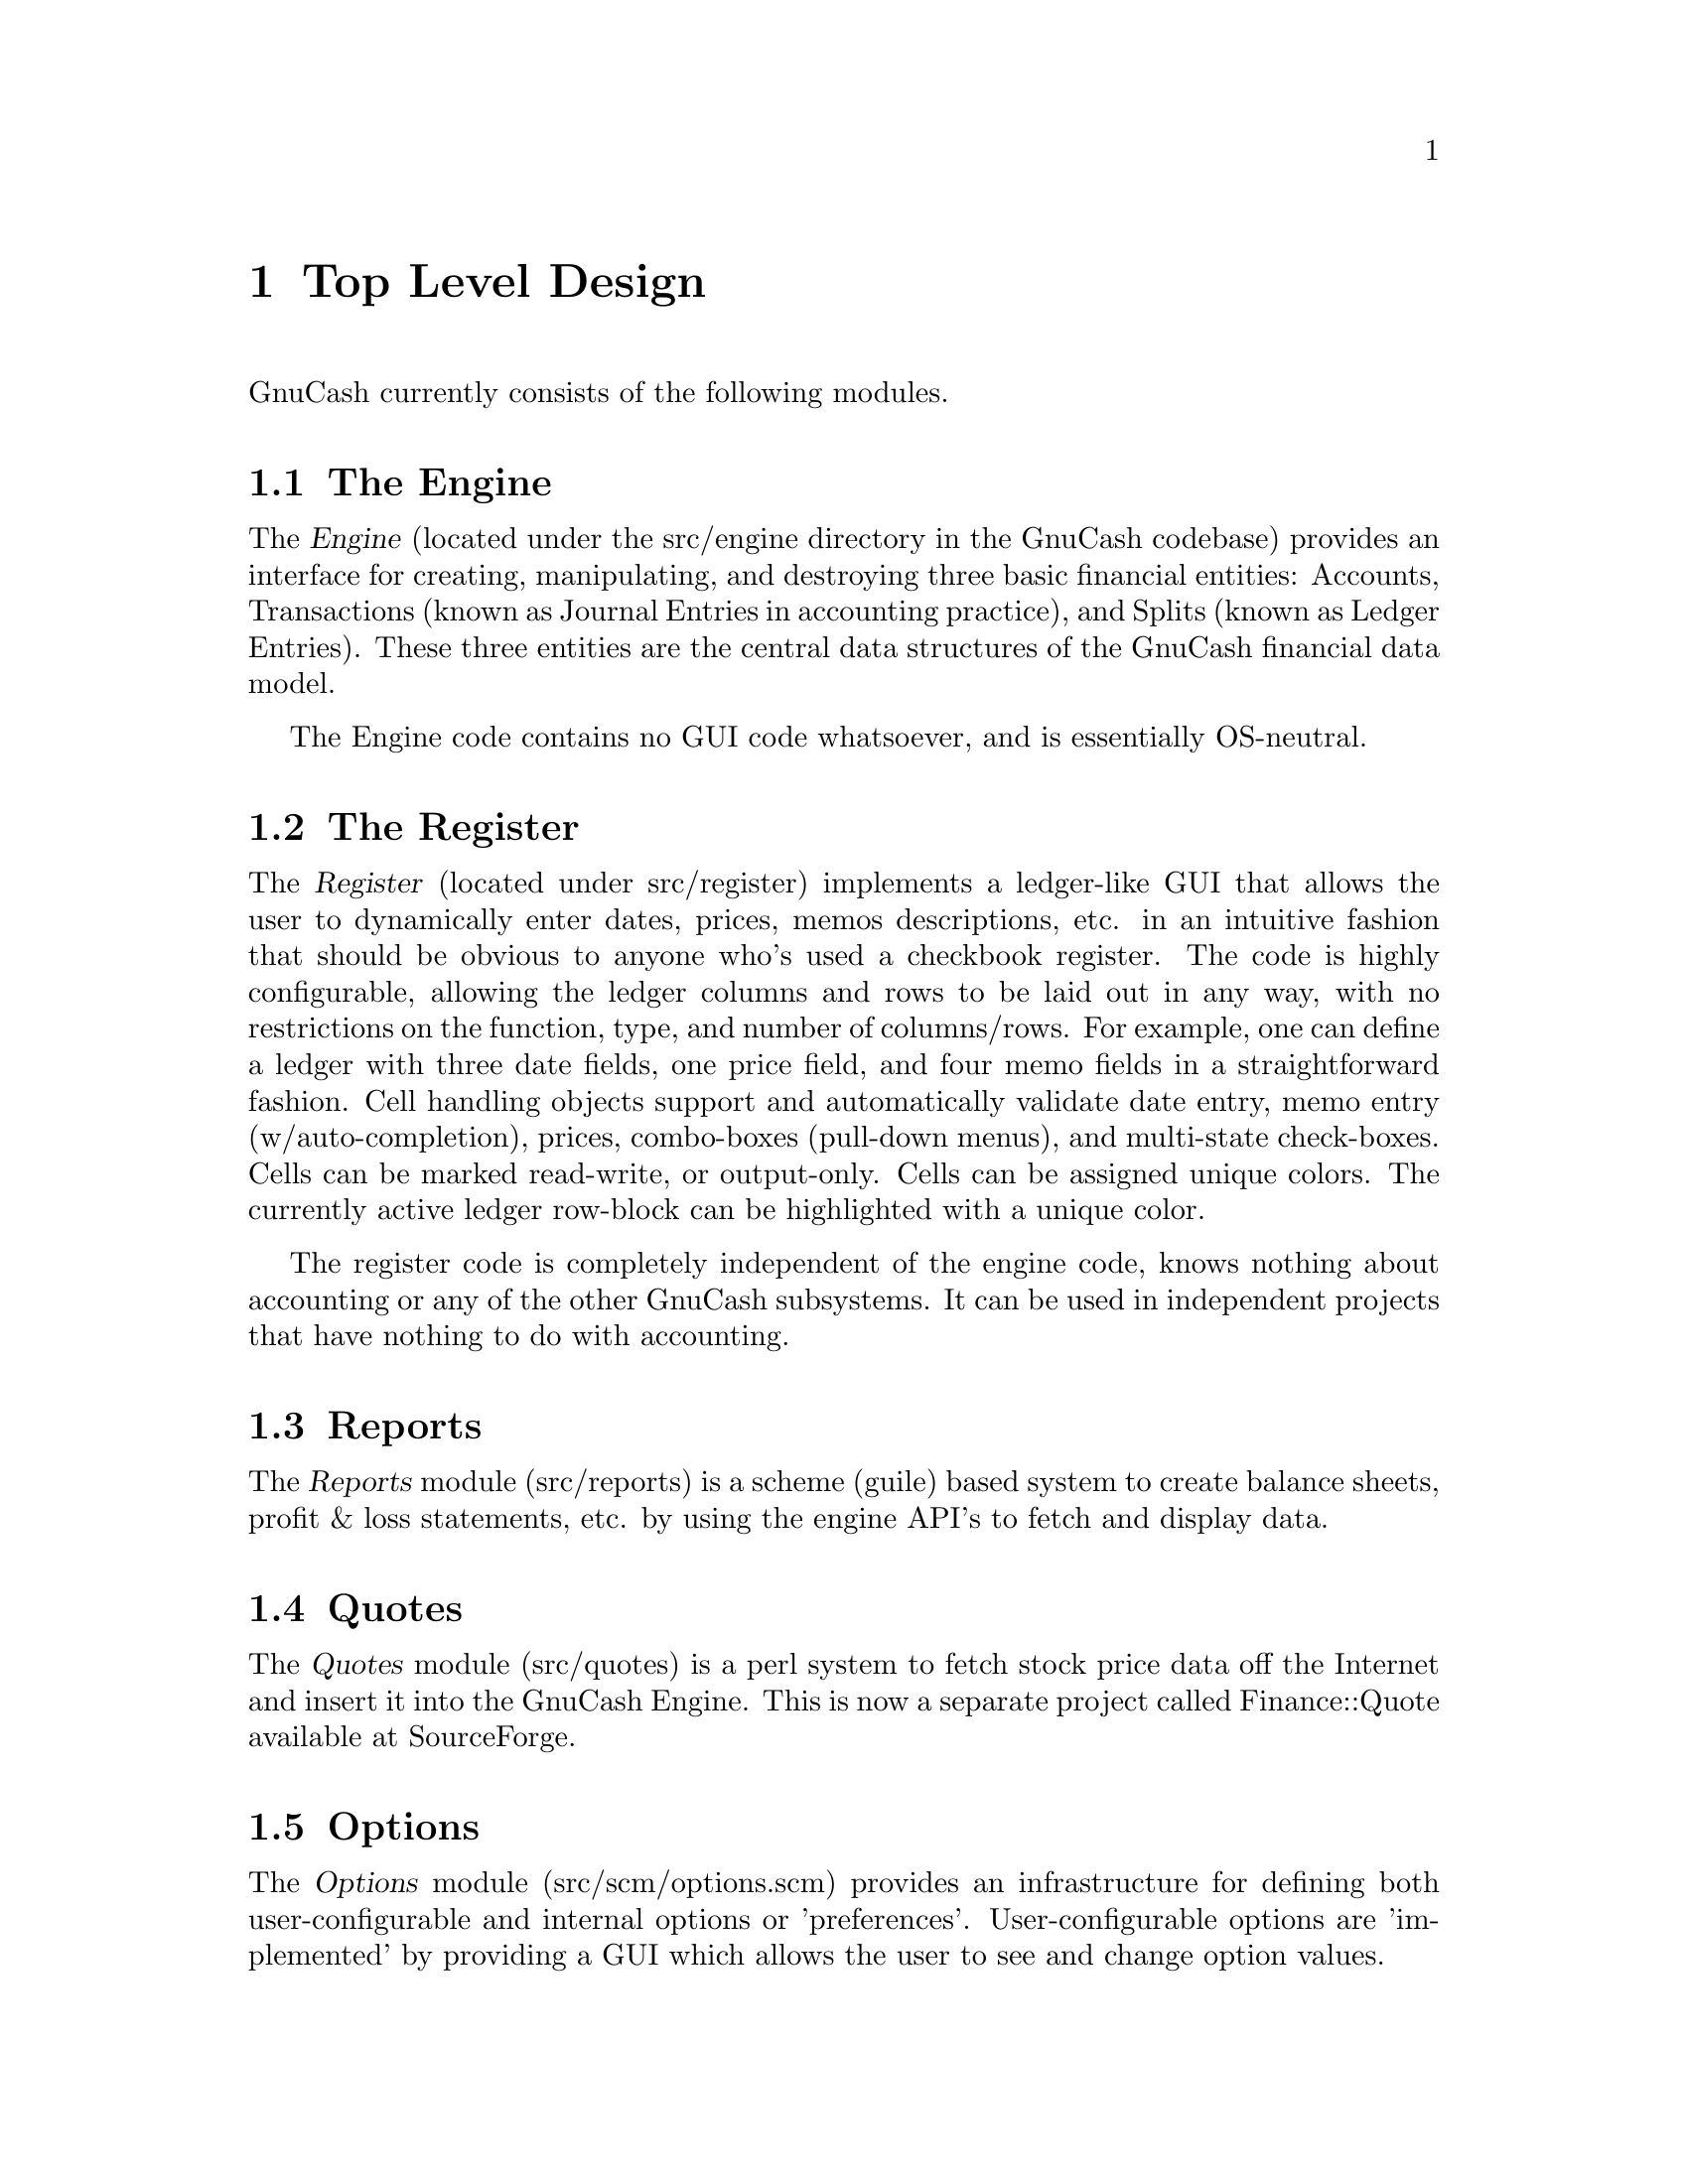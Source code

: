 @node Top Level, Engine, Introduction, Top
@chapter Top Level Design

GnuCash currently consists of the following modules.

@section The Engine

The @dfn{Engine} (located under the src/engine directory in the GnuCash
codebase) provides an interface for creating, manipulating, and
destroying three basic financial entities: Accounts, Transactions (known
as Journal Entries in accounting practice), and Splits (known as Ledger
Entries). These three entities are the central data structures of the
GnuCash financial data model.

The Engine code contains no GUI code whatsoever, and is essentially
OS-neutral.


@section The Register

The @dfn{Register} (located under src/register) implements a ledger-like
GUI that allows the user to dynamically enter dates, prices, memos
descriptions, etc. in an intuitive fashion that should be obvious to
anyone who's used a checkbook register. The code is highly configurable,
allowing the ledger columns and rows to be laid out in any way, with no
restrictions on the function, type, and number of columns/rows. For
example, one can define a ledger with three date fields, one price
field, and four memo fields in a straightforward fashion. Cell handling
objects support and automatically validate date entry, memo entry
(w/auto-completion), prices, combo-boxes (pull-down menus), and
multi-state check-boxes. Cells can be marked read-write, or output-only.
Cells can be assigned unique colors. The currently active ledger
row-block can be highlighted with a unique color.

The register code is completely independent of the engine code, knows
nothing about accounting or any of the other GnuCash subsystems. It
can be used in independent projects that have nothing to do with
accounting.


@section Reports

The @dfn{Reports} module (src/reports) is a scheme (guile) based system
to create balance sheets, profit & loss statements, etc. by using the
engine API's to fetch and display data.


@section Quotes

The @dfn{Quotes} module (src/quotes) is a perl system to fetch stock
price data off the Internet and insert it into the GnuCash Engine. This
is now a separate project called Finance::Quote available at
SourceForge.


@section Options

The @dfn{Options} module (src/scm/options.scm) provides an
infrastructure for defining both user-configurable and internal options
or 'preferences'. User-configurable options are 'implemented' by
providing a GUI which allows the user to see and change option values.

@section GnuCash

The GnuCash module (src/gnome, src/register/gnome and src/*.[ch]) is the
main GUI application. It consists of a collection of miscellaneous GUI
code to glue together all of the pieces above into a coherent,
point-and-click whole. It is meant to be easy to use and intuitive to
the novice user without sacrificing the power and flexibility that a
professional might expect. When people say that GnuCash is trying to be
a "Quicken or MSMoney look/work/act-alike", this is the piece that they
are referring to. It really is meant to be a personal-finance manager
with enough power for the power user and the ease of use for the
beginner.

Currently, the Gnome interface is the only operational interface. There
is an obsolete Motif interface which is not maintained. The Qt code
won't compile, and most/all functions are missing.
